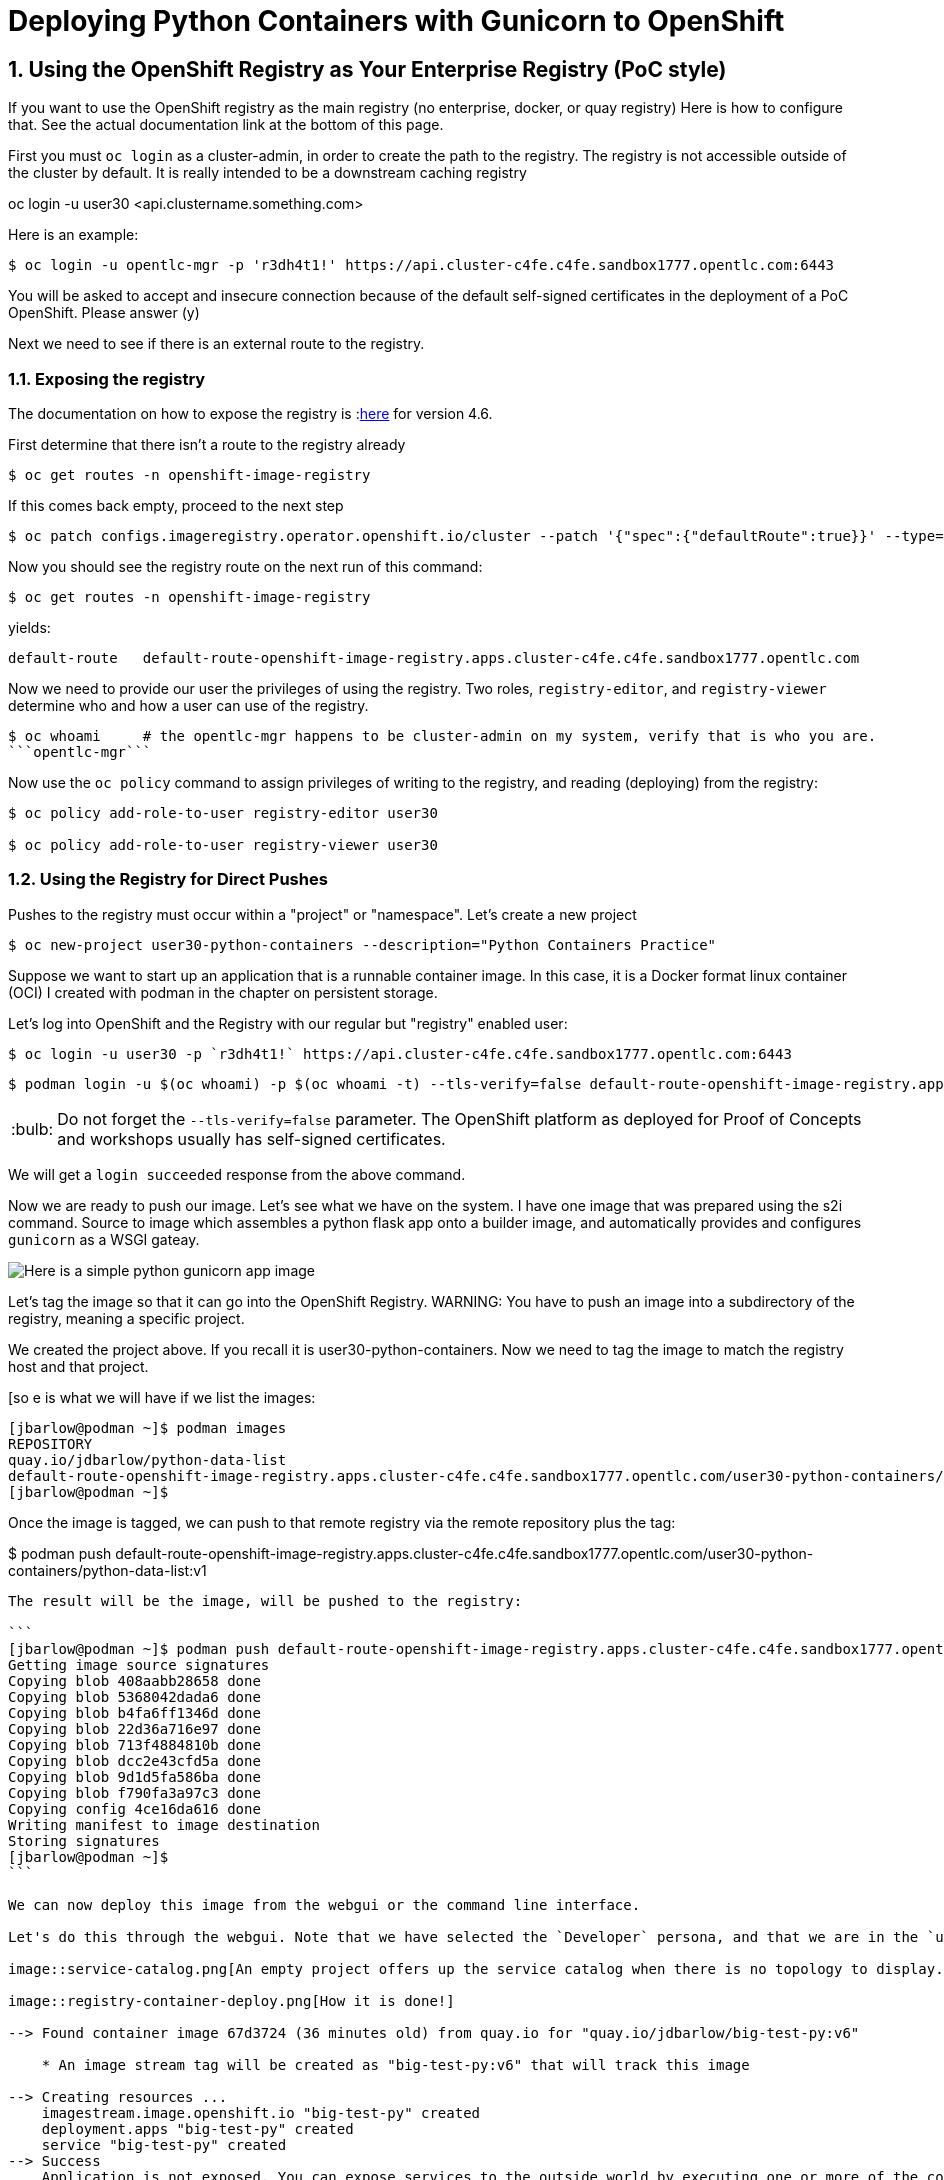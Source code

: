 
:sectnums:
:sectnumlevels: 3
:imagesdir: ../images 

:tip-caption: :bulb:
:note-caption: :information_source:
:important-caption: :heavy_exclamation_mark:
:caution-caption: :fire:
:warning-caption: :warning:
ifdef::env-github[]
endif::[]

= Deploying Python Containers with Gunicorn to OpenShift

== Using the OpenShift Registry as Your Enterprise Registry (PoC style)

If you want to use the OpenShift registry as the main registry (no enterprise, docker, or quay registry) Here is how to configure that. See the actual documentation link at the bottom of this page.

First you must `oc login` as a cluster-admin, in order to create the path to the registry. The registry is not accessible outside of the cluster by default. It is really intended to be a downstream caching registry

oc login -u user30 <api.clustername.something.com>

Here is an example: 

[source,bash]
$ oc login -u opentlc-mgr -p 'r3dh4t1!' https://api.cluster-c4fe.c4fe.sandbox1777.opentlc.com:6443

You will be asked to accept and insecure connection because of the default self-signed certificates in the deployment of a PoC OpenShift. Please answer (y)

Next we need to see if there is an external route to the registry.

=== Exposing the registry

The documentation on how to expose the registry is :link:https://docs.openshift.com/container-platform/4.6/registry/securing-exposing-registry.html[here] for version 4.6. 

First determine that there isn't a route to the registry already

[source,bash]
$ oc get routes -n openshift-image-registry

If this comes back empty, proceed to the next step

[source,bash]
$ oc patch configs.imageregistry.operator.openshift.io/cluster --patch '{"spec":{"defaultRoute":true}}' --type=merge

Now you should see the registry route on the next run of this command:

[source,bash]
$ oc get routes -n openshift-image-registry

yields:

```
default-route   default-route-openshift-image-registry.apps.cluster-c4fe.c4fe.sandbox1777.opentlc.com          image-registry   <all>   reencrypt     None
```

Now we need to provide our user the privileges of using the registry. Two roles, `registry-editor`, and `registry-viewer` determine who and how a user can use of the registry.

[source,bash]
$ oc whoami     # the opentlc-mgr happens to be cluster-admin on my system, verify that is who you are.
```opentlc-mgr``` 


Now use the `oc policy` command to assign privileges of writing to the registry, and reading (deploying) from the registry:

[source,bash]
----
$ oc policy add-role-to-user registry-editor user30

$ oc policy add-role-to-user registry-viewer user30
----

=== Using the Registry for Direct Pushes

Pushes to the registry must occur within a "project" or "namespace". Let's create a new project

[source,bash]
$ oc new-project user30-python-containers --description="Python Containers Practice"

Suppose we want to start up an application that is a runnable container image. In this case, it is a Docker format linux container (OCI) I created with podman in the chapter on persistent storage.

Let's log into OpenShift and the Registry with our regular but "registry" enabled user: 

[source,bash]
$ oc login -u user30 -p `r3dh4t1!` https://api.cluster-c4fe.c4fe.sandbox1777.opentlc.com:6443

[source,bash]
$ podman login -u $(oc whoami) -p $(oc whoami -t) --tls-verify=false default-route-openshift-image-registry.apps.cluster-c4fe.c4fe.sandbox1777.opentlc.com  

TIP: Do not forget the `--tls-verify=false` parameter. The OpenShift platform as deployed for Proof of Concepts and workshops usually has self-signed certificates.

We will get a `login succeeded` response from the above command.

Now we are ready to push our image. Let's see what we have on the system. I have one image that was prepared using the s2i command. Source to image which assembles a python flask app onto a builder image, and automatically provides and configures `gunicorn` as a WSGI gateay.

image::python-image.png[Here is a simple python gunicorn app image]

Let's tag the image so that it can go into the OpenShift Registry. 
WARNING: You have to push an image into a subdirectory of the registry, meaning a specific project.

We created the project above. If you recall it is user30-python-containers. Now we need to tag the image to match the registry host and that project.

[so
e is what we will have if we list the images:

```
[jbarlow@podman ~]$ podman images
REPOSITORY                                                                                                                        TAG   IMAGE ID       CREATED      SIZE
quay.io/jdbarlow/python-data-list                                                                                                 v1    4ce16da61605   8 days ago   1.04 GB
default-route-openshift-image-registry.apps.cluster-c4fe.c4fe.sandbox1777.opentlc.com/user30-python-containers/python-data-list   v1    4ce16da61605   8 days ago   1.04 GB
[jbarlow@podman ~]$ 
```

Once the image is tagged, we can push to that remote registry via the remote repository plus the tag:

$ podman push default-route-openshift-image-registry.apps.cluster-c4fe.c4fe.sandbox1777.opentlc.com/user30-python-containers/python-data-list:v1
----

The result will be the image, will be pushed to the registry:

```
[jbarlow@podman ~]$ podman push default-route-openshift-image-registry.apps.cluster-c4fe.c4fe.sandbox1777.opentlc.com/user30-python-containers/python-data-list:v1
Getting image source signatures
Copying blob 408aabb28658 done  
Copying blob 5368042dada6 done  
Copying blob b4fa6ff1346d done  
Copying blob 22d36a716e97 done  
Copying blob 713f4884810b done  
Copying blob dcc2e43cfd5a done  
Copying blob 9d1d5fa586ba done  
Copying blob f790fa3a97c3 done  
Copying config 4ce16da616 done  
Writing manifest to image destination
Storing signatures
[jbarlow@podman ~]$ 
```

We can now deploy this image from the webgui or the command line interface.

Let's do this through the webgui. Note that we have selected the `Developer` persona, and that we are in the `user30-python-container` project

image::service-catalog.png[An empty project offers up the service catalog when there is no topology to display. Note that once we select internal registry, we are offered drop downs for our image and tag. Fill in the whole form, and press `Create`

image::registry-container-deploy.png[How it is done!]

--> Found container image 67d3724 (36 minutes old) from quay.io for "quay.io/jdbarlow/big-test-py:v6"

    * An image stream tag will be created as "big-test-py:v6" that will track this image

--> Creating resources ...
    imagestream.image.openshift.io "big-test-py" created
    deployment.apps "big-test-py" created
    service "big-test-py" created
--> Success
    Application is not exposed. You can expose services to the outside world by executing one or more of the commands below:
     'oc expose svc/big-test-py' 
    Run 'oc status' to view your app.
```

TIP: To access the image from a browser or a curl command, follow the recommendation from the above to create a route that is linked to the service:
```
oc expose svc/big-test-py
```
To see the route, use the get command

```
oc get routes
```
big-test-py   big-test-py-user30-python-containers.apps.cluster-c4fe.c4fe.sandbox1777.opentlc.com          big-test-py   8080-tcp 
```

The second entry on that line is the URL to our application, in this case accessible via http

== Pushing to the OpenShift Registry


return to your normal user status

$ oc login -u user30


 $ podman login -u `oc whoami` -p `oc whoami -t` default-route-openshift-image-registry.apps.cluster-c4fe.c4fe.sandbox1777.opentlc.com --tls-verify=false

 $ podman tag 4b268aa9e073 default-route-openshift-image-registry.apps.cluster-c4fe.c4fe.sandbox1777.opentlc.com/user30-python-containers/plone:v1

podman push default-route-openshift-image-registry.apps.cluster-c4fe.c4fe.sandbox1777.opentlc.com/user30-python-containers/plone:v1

```
Getting image source signatures
Copying blob 603d0695860f done  
Copying blob b986ceddf07c done  
Copying blob 27eeb099e9e7 done  
Copying blob 1eaab9ab89e0 done  
Copying blob 49756a12cc23 done  
Copying blob 87c8a1d8f54f done  
Copying blob 393f6e463fe3 done  
Copying blob b37b09d76849 done  
Copying blob a857e33af75c done  
Copying config c15a4c58f4 done  
Writing manifest to image destination
Storing signatures
$
```

link:https://docs.openshift.com/container-platform/4.6/registry/securing-exposing-registry.html[]